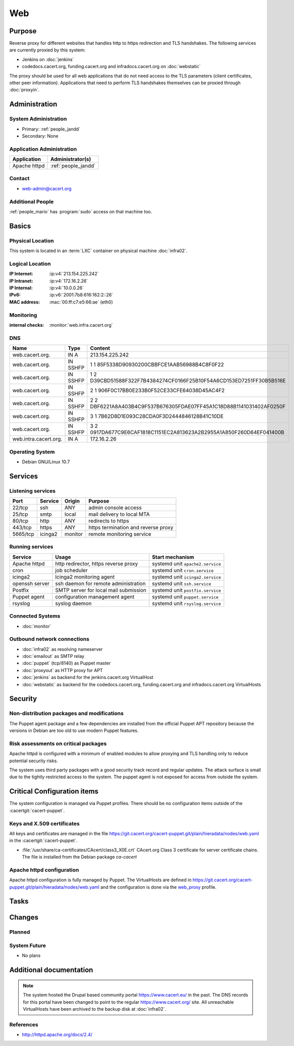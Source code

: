 .. index::
   single: Systems; Web

===
Web
===

Purpose
=======

Reverse proxy for different websites that handles http to https redirection and
TLS handshakes. The following services are currently proxied by this system:

* Jenkins on :doc:`jenkins`
* codedocs.cacert.org, funding.cacert.org and infradocs.cacert.org on
  :doc:`webstatic`

The proxy should be used for all web applications that do not need access to the
TLS parameters (client certificates, other peer information). Applications that
need to perform TLS handshakes themselves can be proxied through :doc:`proxyin`.

Administration
==============

System Administration
---------------------

* Primary: :ref:`people_jandd`
* Secondary: None

Application Administration
--------------------------

+---------------+---------------------+
| Application   | Administrator(s)    |
+===============+=====================+
| Apache httpd  | :ref:`people_jandd` |
+---------------+---------------------+

Contact
-------

* web-admin@cacert.org

Additional People
-----------------

:ref:`people_mario` has :program:`sudo` access on that machine too.

Basics
======

Physical Location
-----------------

This system is located in an :term:`LXC` container on physical machine
:doc:`infra02`.

Logical Location
----------------

:IP Internet: :ip:v4:`213.154.225.242`
:IP Intranet: :ip:v4:`172.16.2.26`
:IP Internal: :ip:v4:`10.0.0.26`
:IPv6:        :ip:v6:`2001:7b8:616:162:2::26`
:MAC address: :mac:`00:ff:c7:e5:66:ae` (eth0)

.. seealso::

   See :doc:`../network`

.. index::
   single: Monitoring; Web

Monitoring
----------

:internal checks: :monitor:`web.infra.cacert.org`

DNS
---

.. index::
   single: DNS records; Web

+-----------------------+----------+----------------------------------------------------------------------+
| Name                  | Type     | Content                                                              |
+=======================+==========+======================================================================+
| web.cacert.org.       | IN A     | 213.154.225.242                                                      |
+-----------------------+----------+----------------------------------------------------------------------+
| web.cacert.org.       | IN SSHFP | 1 1 85F5338D90930200CBBFCE1AAB56988B4C8F0F22                         |
+-----------------------+----------+----------------------------------------------------------------------+
| web.cacert.org.       | IN SSHFP | 1 2 D39CBD51588F322F7B4384274CF0166F25B10F54A6CD153ED7251FF30B5B516E |
+-----------------------+----------+----------------------------------------------------------------------+
| web.cacert.org.       | IN SSHFP | 2 1 906F0C17BB0E233B0F52CE33CFE64038D45AC4F2                         |
+-----------------------+----------+----------------------------------------------------------------------+
| web.cacert.org.       | IN SSHFP | 2 2 DBF6221A8A403B4C9F537B676305FDAE07FF45A1C18D88B1141031402AF0250F |
+-----------------------+----------+----------------------------------------------------------------------+
| web.cacert.org.       | IN SSHFP | 3 1 7B62D8D1E093C28CDA0F3D2444846128B41C10DE                         |
+-----------------------+----------+----------------------------------------------------------------------+
| web.cacert.org.       | IN SSHFP | 3 2 0917DA677C9E6CAF1818C1151EC2A813623A2B2955A1A850F260D64EF041400B |
+-----------------------+----------+----------------------------------------------------------------------+
| web.intra.cacert.org. | IN A     | 172.16.2.26                                                          |
+-----------------------+----------+----------------------------------------------------------------------+

.. todo:: add SSHFP for ED25519 key, remove SSHFP for DSA key, add AAAA record for IPv6

.. seealso::

   See :wiki:`SystemAdministration/Procedures/DNSChanges`

Operating System
----------------

.. index::
   single: Debian GNU/Linux; Buster
   single: Debian GNU/Linux; 10.7

* Debian GNU/Linux 10.7

Services
========

Listening services
------------------

+----------+---------+---------+-------------------------------------+
| Port     | Service | Origin  | Purpose                             |
+==========+=========+=========+=====================================+
| 22/tcp   | ssh     | ANY     | admin console access                |
+----------+---------+---------+-------------------------------------+
| 25/tcp   | smtp    | local   | mail delivery to local MTA          |
+----------+---------+---------+-------------------------------------+
| 80/tcp   | http    | ANY     | redirects to https                  |
+----------+---------+---------+-------------------------------------+
| 443/tcp  | https   | ANY     | https termination and reverse proxy |
+----------+---------+---------+-------------------------------------+
| 5665/tcp | icinga2 | monitor | remote monitoring service           |
+----------+---------+---------+-------------------------------------+

Running services
----------------

.. index::
   single: apache httpd
   single: cron
   single: icinga2
   single: openssh
   single: postfix
   single: puppet agent
   single: rsyslog

+----------------+--------------------------+----------------------------------+
| Service        | Usage                    | Start mechanism                  |
+================+==========================+==================================+
| Apache httpd   | http redirector,         | systemd unit ``apache2.service`` |
|                | https reverse proxy      |                                  |
+----------------+--------------------------+----------------------------------+
| cron           | job scheduler            | systemd unit ``cron.service``    |
+----------------+--------------------------+----------------------------------+
| icinga2        | Icinga2 monitoring agent | systemd unit ``icinga2.service`` |
+----------------+--------------------------+----------------------------------+
| openssh server | ssh daemon for           | systemd unit ``ssh.service``     |
|                | remote administration    |                                  |
+----------------+--------------------------+----------------------------------+
| Postfix        | SMTP server for          | systemd unit ``postfix.service`` |
|                | local mail submission    |                                  |
+----------------+--------------------------+----------------------------------+
| Puppet agent   | configuration            | systemd unit ``puppet.service``  |
|                | management agent         |                                  |
+----------------+--------------------------+----------------------------------+
| rsyslog        | syslog daemon            | systemd unit ``rsyslog.service`` |
+----------------+--------------------------+----------------------------------+

Connected Systems
-----------------

* :doc:`monitor`

Outbound network connections
----------------------------

* :doc:`infra02` as resolving nameserver
* :doc:`emailout` as SMTP relay
* :doc:`puppet` (tcp/8140) as Puppet master
* :doc:`proxyout` as HTTP proxy for APT
* :doc:`jenkins` as backend for the jenkins.cacert.org VirtualHost
* :doc:`webstatic` as backend for the codedocs.cacert.org, funding.cacert.org
  and infradocs.cacert.org VirtualHosts

Security
========

.. sshkeys::
   :RSA:     SHA256:05y9UViPMi97Q4QnTPAWbyWxD1SmzRU+1yUf8wtbUW4 MD5:6d:e5:7e:1d:72:d5:5e:f8:43:80:94:a8:b1:0d:9b:81
   :ECDSA:   SHA256:CRfaZ3yebK8YGMEVHsKoE2I6KylVoahQ8mDWTvBBQAs MD5:7f:91:92:80:f2:b5:2f:5d:8e:11:3f:9b:62:48:e7:18
   :ED25519: SHA256:IHm9Gjf0u753ADO+WDYLFuHwPK3ReAe101xG/NeCwYk MD5:82:ab:13:33:ee:69:cf:09:18:20:d0:9c:b9:a0:0e:61

Non-distribution packages and modifications
-------------------------------------------

The Puppet agent package and a few dependencies are installed from the official
Puppet APT repository because the versions in Debian are too old to use modern
Puppet features.

Risk assessments on critical packages
-------------------------------------

Apache httpd is configured with a minimum of enabled modules to allow proxying
and TLS handling only to reduce potential security risks.

The system uses third party packages with a good security track record and
regular updates. The attack surface is small due to the tightly restricted
access to the system. The puppet agent is not exposed for access from outside
the system.

Critical Configuration items
============================

The system configuration is managed via Puppet profiles. There should be no
configuration items outside of the :cacertgit:`cacert-puppet`.

Keys and X.509 certificates
---------------------------

All keys and certificates are managed in the file
https://git.cacert.org/cacert-puppet.git/plain/hieradata/nodes/web.yaml in the
:cacertgit:`cacert-puppet`.

.. sslcert:: codedocs.cacert.org
   :altnames:   DNS:codedocs.cacert.org
   :certfile:   /etc/ssl/certs/codedocs.cacert.org.crt
   :keyfile:    /etc/ssl/private/codedocs.cacert.org.key
   :serial:     02E75E
   :expiration: Oct 02 15:38:42 2022 GMT
   :sha1fp:     E5:B7:3B:27:30:45:99:2B:04:8E:39:8F:12:E6:CC:CB:35:06:54:EC
   :issuer:     CAcert Class 3 Root

.. sslcert:: funding.cacert.org
   :altnames:   DNS:funding.cacert.org
   :certfile:   /etc/ssl/certs/funding.cacert.org.crt
   :keyfile:    /etc/ssl/private/funding.cacert.org.key
   :serial:     02EAF6
   :expiration: Jan 17 18:53:51 2023 GMT
   :sha1fp:     30:57:BC:90:4E:C7:A2:CD:D9:BF:AE:7D:5E:9E:FB:B8:3F:3E:0F:64
   :issuer:     CAcert Class 3 Root

.. sslcert:: infradocs.cacert.org
   :altnames:   DNS:infradocs.cacert.org
   :certfile:   /etc/ssl/certs/infradocs.cacert.org.crt
   :keyfile:    /etc/ssl/private/infradocs.cacert.org.key
   :serial:     02E102
   :expiration: May 04 18:37:30 2022 GMT
   :sha1fp:     29:9C:00:5E:14:27:C8:4F:5C:BE:07:F8:96:5B:0B:1F:B5:97:9F:64
   :issuer:     CAcert Class 3 Root

.. sslcert:: jenkins.cacert.org
   :altnames:   DNS:jenkins.cacert.org
   :certfile:   /etc/ssl/certs/jenkins.cacert.org.crt
   :keyfile:    /etc/ssl/private/jenkins.cacert.org.key
   :serial:     02EAF5
   :expiration: Jan 17 18:52:48 2023 GMT
   :sha1fp:     B9:88:8D:51:F4:FA:B1:56:64:8E:C8:23:C5:C4:FE:D8:42:B8:1B:72
   :issuer:     CAcert Class 3 Root

.. sslcert:: web.cacert.org
   :altnames:   DNS:web.cacert.org
   :certfile:   /etc/ssl/certs/web.cacert.org.crt
   :keyfile:    /etc/ssl/private/web.cacert.org.key
   :serial:     02DED2
   :expiration: Jan 22 20:06:47 2022 GMT
   :sha1fp:     30:C0:61:C5:F7:C6:5E:A3:06:DB:B5:2F:B1:2D:DD:DF:60:5F:D6:88
   :issuer:     CAcert Class 3 Root

* :file:`/usr/share/ca-certificates/CAcert/class3_X0E.crt` CAcert.org Class 3
  certificate for server certificate chains. The file is installed from the
  Debian package `ca-cacert`

.. seealso::

   * :wiki:`SystemAdministration/CertificateList`

Apache httpd configuration
--------------------------

Apache httpd configuration is fully managed by Puppet. The VirtualHosts are
defined in
https://git.cacert.org/cacert-puppet.git/plain/hieradata/nodes/web.yaml and
the
configuration is done via the `web_proxy`_ profile.

.. _web_proxy: https://git.cacert.org/cacert-puppet.git/tree/sitemodules/profiles/manifests/web_proxy.pp

Tasks
=====

Changes
=======

Planned
-------

System Future
-------------

* No plans

Additional documentation
========================

.. note::
   The system hosted the Drupal based community portal https://www.cacert.eu/
   in the past. The DNS records for this portal have been changed to point to
   the regular https://www.cacert.org/ site. All unreachable VirtualHosts have
   been archived to the backup disk at :doc:`infra02`.

.. seealso::

   * :wiki:`PostfixConfiguration`

References
----------

* http://httpd.apache.org/docs/2.4/
